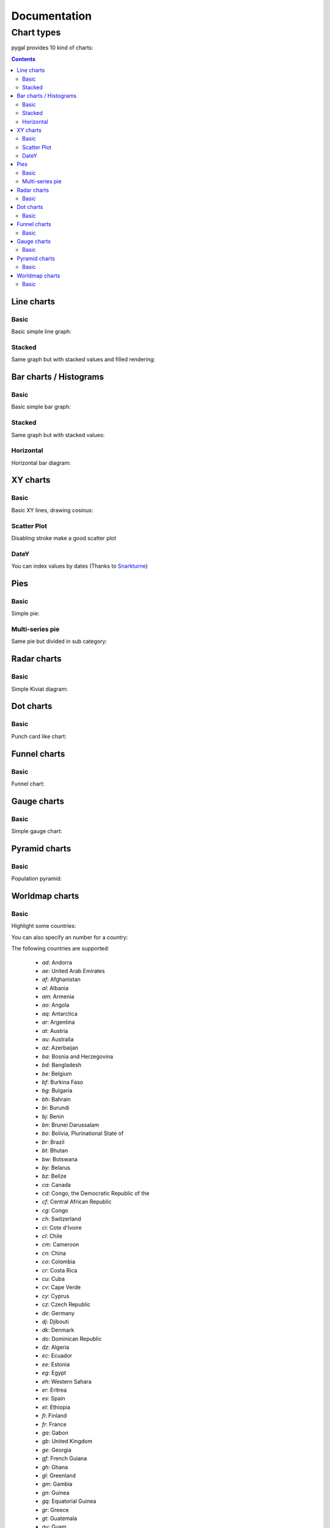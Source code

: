 ===============
 Documentation
===============


Chart types
===========

pygal provides 10 kind of charts:

.. contents::

Line charts
-----------

Basic
~~~~~

Basic simple line graph:

.. pygal-code::

  line_chart = pygal.Line()
  line_chart.title = 'Browser usage evolution (in %)'
  line_chart.x_labels = map(str, range(2002, 2013))
  line_chart.add('Firefox', [None, None, 0, 16.6,   25,   31, 36.4, 45.5, 46.3, 42.8, 37.1])
  line_chart.add('Chrome',  [None, None, None, None, None, None,    0,  3.9, 10.8, 23.8, 35.3])
  line_chart.add('IE',      [85.8, 84.6, 84.7, 74.5,   66, 58.6, 54.7, 44.8, 36.2, 26.6, 20.1])
  line_chart.add('Others',  [14.2, 15.4, 15.3,  8.9,    9, 10.4,  8.9,  5.8,  6.7,  6.8,  7.5])

Stacked
~~~~~~~

Same graph but with stacked values and filled rendering:

.. pygal-code::

  line_chart = pygal.StackedLine(fill=True)
  line_chart.title = 'Browser usage evolution (in %)'
  line_chart.x_labels = map(str, range(2002, 2013))
  line_chart.add('Firefox', [None, None, 0, 16.6,   25,   31, 36.4, 45.5, 46.3, 42.8, 37.1])
  line_chart.add('Chrome',  [None, None, None, None, None, None,    0,  3.9, 10.8, 23.8, 35.3])
  line_chart.add('IE',      [85.8, 84.6, 84.7, 74.5,   66, 58.6, 54.7, 44.8, 36.2, 26.6, 20.1])
  line_chart.add('Others',  [14.2, 15.4, 15.3,  8.9,    9, 10.4,  8.9,  5.8,  6.7,  6.8,  7.5])


Bar charts / Histograms
-----------------------

Basic
~~~~~

Basic simple bar graph:

.. pygal-code::

  line_chart = pygal.Bar()
  line_chart.title = 'Browser usage evolution (in %)'
  line_chart.x_labels = map(str, range(2002, 2013))
  line_chart.add('Firefox', [None, None, 0, 16.6,   25,   31, 36.4, 45.5, 46.3, 42.8, 37.1])
  line_chart.add('Chrome',  [None, None, None, None, None, None,    0,  3.9, 10.8, 23.8, 35.3])
  line_chart.add('IE',      [85.8, 84.6, 84.7, 74.5,   66, 58.6, 54.7, 44.8, 36.2, 26.6, 20.1])
  line_chart.add('Others',  [14.2, 15.4, 15.3,  8.9,    9, 10.4,  8.9,  5.8,  6.7,  6.8,  7.5])


Stacked
~~~~~~~

Same graph but with stacked values:

.. pygal-code::

  line_chart = pygal.StackedBar()
  line_chart.title = 'Browser usage evolution (in %)'
  line_chart.x_labels = map(str, range(2002, 2013))
  line_chart.add('Firefox', [None, None, 0, 16.6,   25,   31, 36.4, 45.5, 46.3, 42.8, 37.1])
  line_chart.add('Chrome',  [None, None, None, None, None, None,    0,  3.9, 10.8, 23.8, 35.3])
  line_chart.add('IE',      [85.8, 84.6, 84.7, 74.5,   66, 58.6, 54.7, 44.8, 36.2, 26.6, 20.1])
  line_chart.add('Others',  [14.2, 15.4, 15.3,  8.9,    9, 10.4,  8.9,  5.8,  6.7,  6.8,  7.5])


Horizontal
~~~~~~~~~~

Horizontal bar diagram:

.. pygal-code::

  line_chart = pygal.HorizontalBar()
  line_chart.title = 'Browser usage in February 2012 (in %)'
  line_chart.add('IE', 19.5)
  line_chart.add('Firefox', 36.6)
  line_chart.add('Chrome', 36.3)
  line_chart.add('Safari', 4.5)
  line_chart.add('Opera', 2.3)


XY charts
---------

Basic
~~~~~

Basic XY lines, drawing cosinus:

.. pygal-code::

  from math import cos
  xy_chart = pygal.XY()
  xy_chart.title = 'XY Cosinus'
  xy_chart.add('x = cos(y)', [(cos(x / 10.), x / 10.) for x in range(-50, 50, 5)])
  xy_chart.add('y = cos(x)', [(x / 10., cos(x / 10.)) for x in range(-50, 50, 5)])
  xy_chart.add('x = 1',  [(1, -5), (1, 5)])
  xy_chart.add('x = -1', [(-1, -5), (-1, 5)])
  xy_chart.add('y = 1',  [(-5, 1), (5, 1)])
  xy_chart.add('y = -1', [(-5, -1), (5, -1)])


Scatter Plot
~~~~~~~~~~~~

Disabling stroke make a good scatter plot

.. pygal-code::

  xy_chart = pygal.XY(stroke=False)
  xy_chart.title = 'Correlation'
  xy_chart.add('A', [(0, 0), (.1, .2), (.3, .1), (.5, 1), (.8, .6), (1, 1.08), (1.3, 1.1), (2, 3.23), (2.43, 2)])
  xy_chart.add('B', [(.1, .15), (.12, .23), (.4, .3), (.6, .4), (.21, .21), (.5, .3), (.6, .8), (.7, .8)])
  xy_chart.add('C', [(.05, .01), (.13, .02), (1.5, 1.7), (1.52, 1.6), (1.8, 1.63), (1.5, 1.82), (1.7, 1.23), (2.1, 2.23), (2.3, 1.98)])


DateY
~~~~~
You can index values by dates (Thanks to `Snarkturne <https://github.com/snarkturne>`_)

.. pygal-code::

  from datetime import datetime, timedelta
  datey = pygal.DateY(x_label_rotation=20)
  datey.add("Visits", [
      (datetime(2013, 1, 2), 300),
      (datetime(2013, 1, 12), 412),
      (datetime(2013, 2, 2), 823),
      (datetime(2013, 2, 22), 672)
  ])



Pies
----

Basic
~~~~~

Simple pie:


.. pygal-code::

  pie_chart = pygal.Pie()
  pie_chart.title = 'Browser usage in February 2012 (in %)'
  pie_chart.add('IE', 19.5)
  pie_chart.add('Firefox', 36.6)
  pie_chart.add('Chrome', 36.3)
  pie_chart.add('Safari', 4.5)
  pie_chart.add('Opera', 2.3)


Multi-series pie
~~~~~~~~~~~~~~~~

Same pie but divided in sub category:

.. pygal-code::

  pie_chart = pygal.Pie()
  pie_chart.title = 'Browser usage by version in February 2012 (in %)'
  pie_chart.add('IE', [5.7, 10.2, 2.6, 1])
  pie_chart.add('Firefox', [.6, 16.8, 7.4, 2.2, 1.2, 1, 1, 1.1, 4.3, 1])
  pie_chart.add('Chrome', [.3, .9, 17.1, 15.3, .6, .5, 1.6])
  pie_chart.add('Safari', [4.4, .1])
  pie_chart.add('Opera', [.1, 1.6, .1, .5])


Radar charts
------------

Basic
~~~~~

Simple Kiviat diagram:

.. pygal-code::

  radar_chart = pygal.Radar()
  radar_chart.title = 'V8 benchmark results'
  radar_chart.x_labels = ['Richards', 'DeltaBlue', 'Crypto', 'RayTrace', 'EarleyBoyer', 'RegExp', 'Splay', 'NavierStokes']
  radar_chart.add('Chrome', [6395, 8212, 7520, 7218, 12464, 1660, 2123, 8607])
  radar_chart.add('Firefox', [7473, 8099, 11700, 2651, 6361, 1044, 3797, 9450])
  radar_chart.add('Opera', [3472, 2933, 4203, 5229, 5810, 1828, 9013, 4669])
  radar_chart.add('IE', [43, 41, 59, 79, 144, 136, 34, 102])


Dot charts
----------

Basic
~~~~~

Punch card like chart:

.. pygal-code::

  dot_chart = pygal.Dot(x_label_rotation=30)
  dot_chart.title = 'V8 benchmark results'
  dot_chart.x_labels = ['Richards', 'DeltaBlue', 'Crypto', 'RayTrace', 'EarleyBoyer', 'RegExp', 'Splay', 'NavierStokes']
  dot_chart.add('Chrome', [6395, 8212, 7520, 7218, 12464, 1660, 2123, 8607])
  dot_chart.add('Firefox', [7473, 8099, 11700, 2651, 6361, 1044, 3797, 9450])
  dot_chart.add('Opera', [3472, 2933, 4203, 5229, 5810, 1828, 9013, 4669])
  dot_chart.add('IE', [43, 41, 59, 79, 144, 136, 34, 102])


Funnel charts
-------------

Basic
~~~~~

Funnel chart:

.. pygal-code::

  funnel_chart = pygal.Funnel()
  funnel_chart.title = 'V8 benchmark results'
  funnel_chart.x_labels = ['Richards', 'DeltaBlue', 'Crypto', 'RayTrace', 'EarleyBoyer', 'RegExp', 'Splay', 'NavierStokes']
  funnel_chart.add('Opera', [3472, 2933, 4203, 5229, 5810, 1828, 9013, 4669])
  funnel_chart.add('Firefox', [7473, 8099, 11700, 2651, 6361, 1044, 3797, 9450])
  funnel_chart.add('Chrome', [6395, 8212, 7520, 7218, 12464, 1660, 2123, 8607])


Gauge charts
------------

Basic
~~~~~

Simple gauge chart:

.. pygal-code::

  gauge_chart = pygal.Gauge(human_readable=True)
  gauge_chart.title = 'DeltaBlue V8 benchmark results'
  gauge_chart.x_labels = ['Richards', 'DeltaBlue', 'Crypto', 'RayTrace', 'EarleyBoyer', 'RegExp', 'Splay', 'NavierStokes']
  gauge_chart.range = [0, 10000]
  gauge_chart.add('Chrome', 8212)
  gauge_chart.add('Firefox', 8099)
  gauge_chart.add('Opera', 2933)
  gauge_chart.add('IE', 41)


Pyramid charts
--------------

Basic
~~~~~

Population pyramid:

.. pygal-code:: 600 600

  ages = [(364381, 358443, 360172, 345848, 334895, 326914, 323053, 312576, 302015, 301277, 309874, 318295, 323396, 332736, 330759, 335267, 345096, 352685, 368067, 381521, 380145, 378724, 388045, 382303, 373469, 365184, 342869, 316928, 285137, 273553, 250861, 221358, 195884, 179321, 171010, 162594, 152221, 148843, 143013, 135887, 125824, 121493, 115913, 113738, 105612, 99596, 91609, 83917, 75688, 69538, 62999, 58864, 54593, 48818, 44739, 41096, 39169, 36321, 34284, 32330, 31437, 30661, 31332, 30334, 23600, 21999, 20187, 19075, 16574, 15091, 14977, 14171, 13687, 13155, 12558, 11600, 10827, 10436, 9851, 9794, 8787, 7993, 6901, 6422, 5506, 4839, 4144, 3433, 2936, 2615),
     (346205, 340570, 342668, 328475, 319010, 312898, 308153, 296752, 289639, 290466, 296190, 303871, 309886, 317436, 315487, 316696, 325772, 331694, 345815, 354696, 354899, 351727, 354579, 341702, 336421, 321116, 292261, 261874, 242407, 229488, 208939, 184147, 162662, 147361, 140424, 134336, 126929, 125404, 122764, 116004, 105590, 100813, 95021, 90950, 85036, 79391, 72952, 66022, 59326, 52716, 46582, 42772, 38509, 34048, 30887, 28053, 26152, 23931, 22039, 20677, 19869, 19026, 18757, 18308, 14458, 13685, 12942, 12323, 11033, 10183, 10628, 10803, 10655, 10482, 10202, 10166, 9939, 10138, 10007, 10174, 9997, 9465, 9028, 8806, 8450, 7941, 7253, 6698, 6267, 5773),
     (0, 0, 0, 0, 0, 0, 0, 0, 0, 0, 0, 0, 0, 0, 0, 0, 23, 91, 412, 1319, 2984, 5816, 10053, 16045, 24240, 35066, 47828, 62384, 78916, 97822, 112738, 124414, 130658, 140789, 153951, 168560, 179996, 194471, 212006, 225209, 228886, 239690, 245974, 253459, 255455, 260715, 259980, 256481, 252222, 249467, 240268, 238465, 238167, 231361, 223832, 220459, 222512, 220099, 219301, 221322, 229783, 239336, 258360, 271151, 218063, 213461, 207617, 196227, 174615, 160855, 165410, 163070, 157379, 149698, 140570, 131785, 119936, 113751, 106989, 99294, 89097, 78413, 68174, 60592, 52189, 43375, 35469, 29648, 24575, 20863),
     (0, 0, 0, 0, 0, 0, 0, 0, 0, 0, 0, 0, 0, 0, 0, 0, 74, 392, 1351, 3906, 7847, 12857, 19913, 29108, 42475, 58287, 74163, 90724, 108375, 125886, 141559, 148061, 152871, 159725, 171298, 183536, 196136, 210831, 228757, 238731, 239616, 250036, 251759, 259593, 261832, 264864, 264702, 264070, 258117, 253678, 245440, 241342, 239843, 232493, 226118, 221644, 223440, 219833, 219659, 221271, 227123, 232865, 250646, 261796, 210136, 201824, 193109, 181831, 159280, 145235, 145929, 140266, 133082, 124350, 114441, 104655, 93223, 85899, 78800, 72081, 62645, 53214, 44086, 38481, 32219, 26867, 21443, 16899, 13680, 11508),
     (0, 0, 0, 0, 0, 0, 0, 0, 0, 0, 0, 0, 0, 0, 0, 0, 7, 5, 17, 15, 31, 34, 38, 35, 45, 299, 295, 218, 247, 252, 254, 222, 307, 316, 385, 416, 463, 557, 670, 830, 889, 1025, 1149, 1356, 1488, 1835, 1929, 2130, 2362, 2494, 2884, 3160, 3487, 3916, 4196, 4619, 5032, 5709, 6347, 7288, 8139, 9344, 11002, 12809, 11504, 11918, 12927, 13642, 13298, 14015, 15751, 17445, 18591, 19682, 20969, 21629, 22549, 23619, 25288, 26293, 27038, 27039, 27070, 27750, 27244, 25905, 24357, 22561, 21794, 20595),
     (0, 0, 0, 0, 0, 0, 0, 0, 0, 0, 0, 0, 0, 0, 0, 0, 6, 8, 0, 8, 21, 34, 49, 84, 97, 368, 401, 414, 557, 654, 631, 689, 698, 858, 1031, 1120, 1263, 1614, 1882, 2137, 2516, 2923, 3132, 3741, 4259, 4930, 5320, 5948, 6548, 7463, 8309, 9142, 10321, 11167, 12062, 13317, 15238, 16706, 18236, 20336, 23407, 27024, 32502, 37334, 34454, 38080, 41811, 44490, 45247, 46830, 53616, 58798, 63224, 66841, 71086, 73654, 77334, 82062, 87314, 92207, 94603, 94113, 92753, 93174, 91812, 87757, 84255, 79723, 77536, 74173),
     (0, 0, 0, 0, 0, 0, 0, 0, 0, 0, 0, 0, 0, 0, 0, 0, 0, 1, 5, 0, 11, 35, 137, 331, 803, 1580, 2361, 3632, 4866, 6849, 8754, 10422, 12316, 14152, 16911, 19788, 22822, 27329, 31547, 35711, 38932, 42956, 46466, 49983, 52885, 55178, 56549, 57632, 57770, 57427, 56348, 55593, 55554, 53266, 51084, 49342, 48555, 47067, 45789, 44988, 44624, 44238, 46267, 46203, 36964, 33866, 31701, 28770, 25174, 22702, 21934, 20638, 19051, 17073, 15381, 13736, 11690, 10368, 9350, 8375, 7063, 6006, 5044, 4030, 3420, 2612, 2006, 1709, 1264, 1018),
     (0, 0, 0, 0, 0, 0, 0, 0, 0, 0, 0, 0, 0, 0, 0, 0, 4, 6, 11, 20, 68, 179, 480, 1077, 2094, 3581, 5151, 7047, 9590, 12434, 15039, 17257, 19098, 21324, 24453, 27813, 32316, 37281, 43597, 49647, 53559, 58888, 62375, 67219, 70956, 73547, 74904, 75994, 76224, 74979, 72064, 70330, 68944, 66527, 63073, 60899, 60968, 58756, 57647, 56301, 57246, 57068, 59027, 59187, 47549, 44425, 40976, 38077, 32904, 29431, 29491, 28020, 26086, 24069, 21742, 19498, 17400, 15738, 14451, 13107, 11568, 10171, 8530, 7273, 6488, 5372, 4499, 3691, 3259, 2657)]

  types = ['Males single', 'Females single',
           'Males married', 'Females married',
           'Males widowed', 'Females widowed',
           'Males divorced', 'Females divorced']

  pyramid_chart = pygal.Pyramid(human_readable=True, legend_at_bottom=True)
  pyramid_chart.title = 'England population by age in 2010 (source: ons.gov.uk)'
  pyramid_chart.x_labels = map(lambda x: str(x) if not x % 5 else '', range(90))
  for type, age in zip(types, ages):
      pyramid_chart.add(type, age)


Worldmap charts
---------------

Basic
~~~~~

Highlight some countries:

.. pygal-code::

  worldmap_chart = pygal.Worldmap()
  worldmap_chart.title = 'Some countries'
  worldmap_chart.add('F countries', ['fr', 'fi'])
  worldmap_chart.add('M countries', ['ma', 'mc', 'md', 'me', 'mg',
                                     'mk', 'ml', 'mm', 'mn', 'mo',
                                     'mr', 'mt', 'mu', 'mv', 'mw',
                                     'mx', 'my', 'mz'])
  worldmap_chart.add('U countries', ['ua', 'ug', 'us', 'uy', 'uz'])


You can also specify an number for a country:

.. pygal-code::

  worldmap_chart = pygal.Worldmap()
  worldmap_chart.title = 'Minimum deaths by capital punishement (source: Amnesty International)'
  worldmap_chart.add('In 2012', {
    'af': 14,
    'bd': 1,
    'by': 3,
    'cn': 1000,
    'gm': 9,
    'in': 1,
    'ir': 314,
    'iq': 129,
    'jp': 7,
    'kp': 6,
    'pk': 1,
    'ps': 6,
    'sa': 79,
    'so': 6,
    'sd': 5,
    'tw': 6,
    'ae': 1,
    'us': 43,
    'ye': 28
  })


The following countries are supported:

    - `ad`: Andorra
    - `ae`: United Arab Emirates
    - `af`: Afghanistan
    - `al`: Albania
    - `am`: Armenia
    - `ao`: Angola
    - `aq`: Antarctica
    - `ar`: Argentina
    - `at`: Austria
    - `au`: Australia
    - `az`: Azerbaijan
    - `ba`: Bosnia and Herzegovina
    - `bd`: Bangladesh
    - `be`: Belgium
    - `bf`: Burkina Faso
    - `bg`: Bulgaria
    - `bh`: Bahrain
    - `bi`: Burundi
    - `bj`: Benin
    - `bn`: Brunei Darussalam
    - `bo`: Bolivia, Plurinational State of
    - `br`: Brazil
    - `bt`: Bhutan
    - `bw`: Botswana
    - `by`: Belarus
    - `bz`: Belize
    - `ca`: Canada
    - `cd`: Congo, the Democratic Republic of the
    - `cf`: Central African Republic
    - `cg`: Congo
    - `ch`: Switzerland
    - `ci`: Cote d'Ivoire
    - `cl`: Chile
    - `cm`: Cameroon
    - `cn`: China
    - `co`: Colombia
    - `cr`: Costa Rica
    - `cu`: Cuba
    - `cv`: Cape Verde
    - `cy`: Cyprus
    - `cz`: Czech Republic
    - `de`: Germany
    - `dj`: Djibouti
    - `dk`: Denmark
    - `do`: Dominican Republic
    - `dz`: Algeria
    - `ec`: Ecuador
    - `ee`: Estonia
    - `eg`: Egypt
    - `eh`: Western Sahara
    - `er`: Eritrea
    - `es`: Spain
    - `et`: Ethiopia
    - `fi`: Finland
    - `fr`: France
    - `ga`: Gabon
    - `gb`: United Kingdom
    - `ge`: Georgia
    - `gf`: French Guiana
    - `gh`: Ghana
    - `gl`: Greenland
    - `gm`: Gambia
    - `gn`: Guinea
    - `gq`: Equatorial Guinea
    - `gr`: Greece
    - `gt`: Guatemala
    - `gu`: Guam
    - `gw`: Guinea-Bissau
    - `gy`: Guyana
    - `hk`: Hong Kong
    - `hn`: Honduras
    - `hr`: Croatia
    - `ht`: Haiti
    - `hu`: Hungary
    - `id`: Indonesia
    - `ie`: Ireland
    - `il`: Israel
    - `in`: India
    - `iq`: Iraq
    - `ir`: Iran, Islamic Republic of
    - `is`: Iceland
    - `it`: Italy
    - `jm`: Jamaica
    - `jo`: Jordan
    - `jp`: Japan
    - `ke`: Kenya
    - `kg`: Kyrgyzstan
    - `kh`: Cambodia
    - `kp`: Korea, Democratic People's Republic of
    - `kr`: Korea, Republic of
    - `kw`: Kuwait
    - `kz`: Kazakhstan
    - `la`: Lao People's Democratic Republic
    - `lb`: Lebanon
    - `li`: Liechtenstein
    - `lk`: Sri Lanka
    - `lr`: Liberia
    - `ls`: Lesotho
    - `lt`: Lithuania
    - `lu`: Luxembourg
    - `lv`: Latvia
    - `ly`: Libyan Arab Jamahiriya
    - `ma`: Morocco
    - `mc`: Monaco
    - `md`: Moldova, Republic of
    - `me`: Montenegro
    - `mg`: Madagascar
    - `mk`: Macedonia, the former Yugoslav Republic of
    - `ml`: Mali
    - `mm`: Myanmar
    - `mn`: Mongolia
    - `mo`: Macao
    - `mr`: Mauritania
    - `mt`: Malta
    - `mu`: Mauritius
    - `mv`: Maldives
    - `mw`: Malawi
    - `mx`: Mexico
    - `my`: Malaysia
    - `mz`: Mozambique
    - `na`: Namibia
    - `ne`: Niger
    - `ng`: Nigeria
    - `ni`: Nicaragua
    - `nl`: Netherlands
    - `no`: Norway
    - `np`: Nepal
    - `nz`: New Zealand
    - `om`: Oman
    - `pa`: Panama
    - `pe`: Peru
    - `pg`: Papua New Guinea
    - `ph`: Philippines
    - `pk`: Pakistan
    - `pl`: Poland
    - `pr`: Puerto Rico
    - `ps`: Palestine, State of
    - `pt`: Portugal
    - `py`: Paraguay
    - `re`: Reunion
    - `ro`: Romania
    - `rs`: Serbia
    - `ru`: Russian Federation
    - `rw`: Rwanda
    - `sa`: Saudi Arabia
    - `sc`: Seychelles
    - `sd`: Sudan
    - `se`: Sweden
    - `sg`: Singapore
    - `sh`: Saint Helena, Ascension and Tristan da Cunha
    - `si`: Slovenia
    - `sk`: Slovakia
    - `sl`: Sierra Leone
    - `sm`: San Marino
    - `sn`: Senegal
    - `so`: Somalia
    - `sr`: Suriname
    - `st`: Sao Tome and Principe
    - `sv`: El Salvador
    - `sy`: Syrian Arab Republic
    - `sz`: Swaziland
    - `td`: Chad
    - `tg`: Togo
    - `th`: Thailand
    - `tj`: Tajikistan
    - `tl`: Timor-Leste
    - `tm`: Turkmenistan
    - `tn`: Tunisia
    - `tr`: Turkey
    - `tw`: Taiwan, Province of China
    - `tz`: Tanzania, United Republic of
    - `ua`: Ukraine
    - `ug`: Uganda
    - `us`: United States
    - `uy`: Uruguay
    - `uz`: Uzbekistan
    - `va`: Holy See (Vatican City State)
    - `ve`: Venezuela, Bolivarian Republic of
    - `vn`: Viet Nam
    - `ye`: Yemen
    - `yt`: Mayotte
    - `za`: South Africa
    - `zm`: Zambia
    - `zw`: Zimbabwe


Next: `Styles </styles>`_

